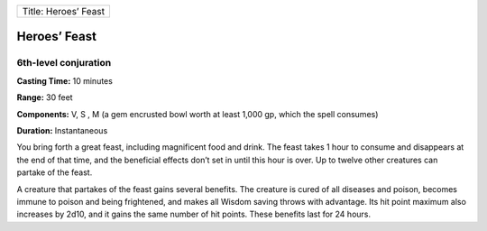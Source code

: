 +------------------------+
| Title: Heroes’ Feast   |
+------------------------+

Heroes’ Feast
-------------

6th-level conjuration
^^^^^^^^^^^^^^^^^^^^^

**Casting Time:** 10 minutes

**Range:** 30 feet

**Components:** V, S , M (a gem encrusted bowl worth at least 1,000 gp,
which the spell consumes)

**Duration:** Instantaneous

You bring forth a great feast, including magnificent food and drink. The
feast takes 1 hour to consume and disappears at the end of that time,
and the beneficial effects don’t set in until this hour is over. Up to
twelve other creatures can partake of the feast.

A creature that partakes of the feast gains several benefits. The
creature is cured of all diseases and poison, becomes immune to poison
and being frightened, and makes all Wisdom saving throws with advantage.
Its hit point maximum also increases by 2d10, and it gains the same
number of hit points. These benefits last for 24 hours.
